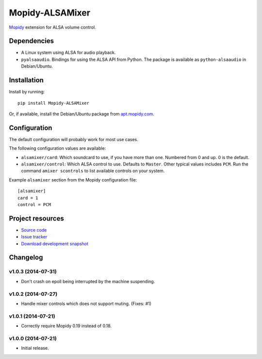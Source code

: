 ****************
Mopidy-ALSAMixer
****************

.. image:: https://img.shields.io/pypi/v/Mopidy-ALSAMixer.svg?style=flat
    :target: https://pypi.python.org/pypi/Mopidy-ALSAMixer/
    :alt: Latest PyPI version

.. image:: https://img.shields.io/pypi/dm/Mopidy-ALSAMixer.svg?style=flat
    :target: https://pypi.python.org/pypi/Mopidy-ALSAMixer/
    :alt: Number of PyPI downloads

.. image:: https://img.shields.io/travis/mopidy/mopidy-alsamixer/master.png?style=flat
    :target: https://travis-ci.org/mopidy/mopidy-alsamixer
    :alt: Travis CI build status

.. image:: https://img.shields.io/coveralls/mopidy/mopidy-alsamixer/master.svg?style=flat
   :target: https://coveralls.io/r/mopidy/mopidy-alsamixer?branch=master
   :alt: Test coverage

`Mopidy <http://www.mopidy.com/>`_ extension for ALSA volume control.


Dependencies
============

- A Linux system using ALSA for audio playback.

- ``pyalsaaudio``. Bindings for using the ALSA API from Python. The package is
  available as ``python-alsaaudio`` in Debian/Ubuntu.


Installation
============

Install by running::

    pip install Mopidy-ALSAMixer

Or, if available, install the Debian/Ubuntu package from `apt.mopidy.com
<http://apt.mopidy.com/>`_.


Configuration
=============

The default configuration will probably work for most use cases.

The following configuration values are available:

- ``alsamixer/card``: Which soundcard to use, if you have more than one.
  Numbered from 0 and up. 0 is the default.

- ``alsamixer/control``: Which ALSA control to use. Defaults to ``Master``.
  Other typical values includes ``PCM``. Run the command ``amixer scontrols``
  to list available controls on your system.

Example ``alsamixer`` section from the Mopidy configuration file::

    [alsamixer]
    card = 1
    control = PCM


Project resources
=================

- `Source code <https://github.com/mopidy/mopidy-alsamixer>`_
- `Issue tracker <https://github.com/mopidy/mopidy-alsamixer/issues>`_
- `Download development snapshot <https://github.com/mopidy/mopidy-alsamixer/archive/master.tar.gz#egg=Mopidy-ALSAMixer-dev>`_


Changelog
=========

v1.0.3 (2014-07-31)
-------------------

- Don't crash on epoll being interrupted by the machine suspending.

v1.0.2 (2014-07-27)
-------------------

- Handle mixer controls which does not support muting. (Fixes: #1)

v1.0.1 (2014-07-21)
-------------------

- Correctly require Mopidy 0.19 instead of 0.18.

v1.0.0 (2014-07-21)
-------------------

- Initial release.


